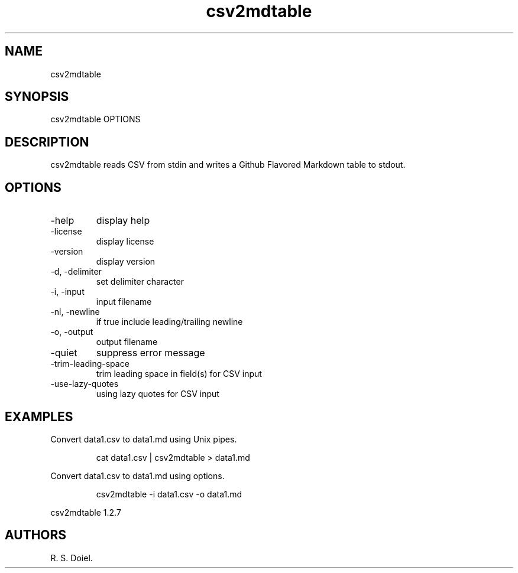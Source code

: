.\" Automatically generated by Pandoc 3.1.12
.\"
.TH "csv2mdtable" "1" "2024\-02\-27" "user manual" "version 1.2.7 a2bbe4b"
.SH NAME
csv2mdtable
.SH SYNOPSIS
csv2mdtable OPTIONS
.SH DESCRIPTION
csv2mdtable reads CSV from stdin and writes a Github Flavored Markdown
table to stdout.
.SH OPTIONS
.TP
\-help
display help
.TP
\-license
display license
.TP
\-version
display version
.TP
\-d, \-delimiter
set delimiter character
.TP
\-i, \-input
input filename
.TP
\-nl, \-newline
if true include leading/trailing newline
.TP
\-o, \-output
output filename
.TP
\-quiet
suppress error message
.TP
\-trim\-leading\-space
trim leading space in field(s) for CSV input
.TP
\-use\-lazy\-quotes
using lazy quotes for CSV input
.SH EXAMPLES
Convert data1.csv to data1.md using Unix pipes.
.IP
.EX
    cat data1.csv | csv2mdtable > data1.md
.EE
.PP
Convert data1.csv to data1.md using options.
.IP
.EX
    csv2mdtable \-i data1.csv \-o data1.md
.EE
.PP
csv2mdtable 1.2.7
.SH AUTHORS
R. S. Doiel.
